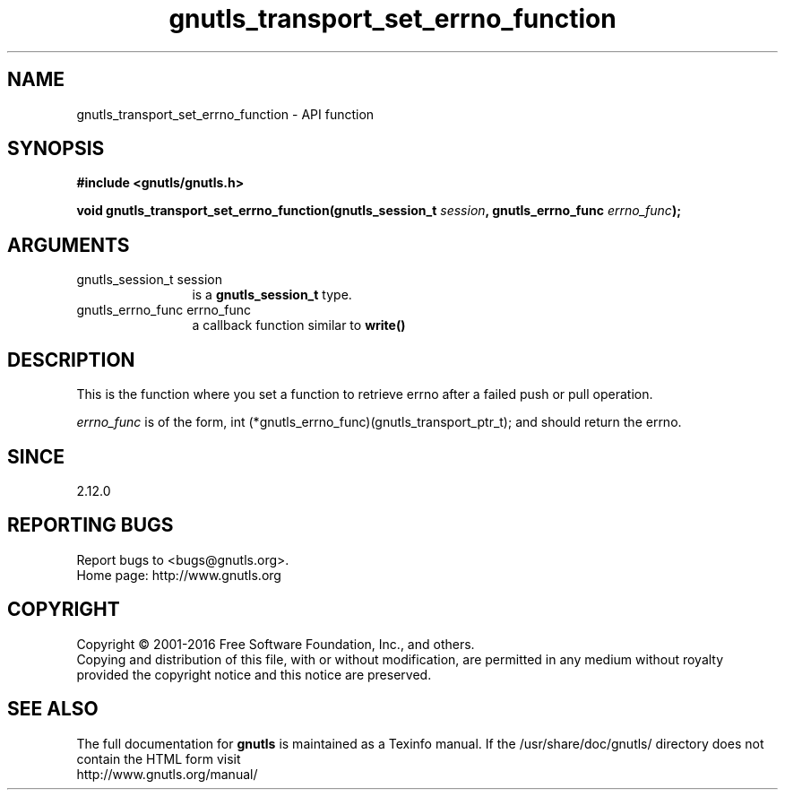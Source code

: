 .\" DO NOT MODIFY THIS FILE!  It was generated by gdoc.
.TH "gnutls_transport_set_errno_function" 3 "3.5.6" "gnutls" "gnutls"
.SH NAME
gnutls_transport_set_errno_function \- API function
.SH SYNOPSIS
.B #include <gnutls/gnutls.h>
.sp
.BI "void gnutls_transport_set_errno_function(gnutls_session_t " session ", gnutls_errno_func " errno_func ");"
.SH ARGUMENTS
.IP "gnutls_session_t session" 12
is a \fBgnutls_session_t\fP type.
.IP "gnutls_errno_func errno_func" 12
a callback function similar to \fBwrite()\fP
.SH "DESCRIPTION"
This is the function where you set a function to retrieve errno
after a failed push or pull operation.

 \fIerrno_func\fP is of the form,
int (*gnutls_errno_func)(gnutls_transport_ptr_t);
and should return the errno.
.SH "SINCE"
2.12.0
.SH "REPORTING BUGS"
Report bugs to <bugs@gnutls.org>.
.br
Home page: http://www.gnutls.org

.SH COPYRIGHT
Copyright \(co 2001-2016 Free Software Foundation, Inc., and others.
.br
Copying and distribution of this file, with or without modification,
are permitted in any medium without royalty provided the copyright
notice and this notice are preserved.
.SH "SEE ALSO"
The full documentation for
.B gnutls
is maintained as a Texinfo manual.
If the /usr/share/doc/gnutls/
directory does not contain the HTML form visit
.B
.IP http://www.gnutls.org/manual/
.PP
